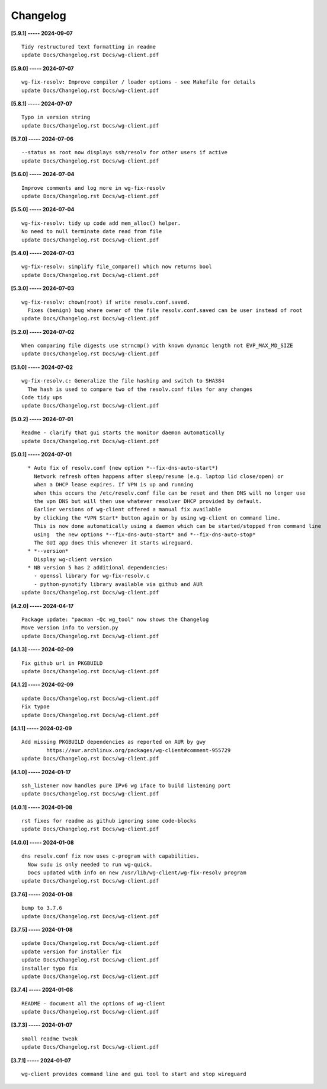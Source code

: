 Changelog
=========

**[5.9.1] ----- 2024-09-07** ::

	    Tidy restructured text formatting in readme
	    update Docs/Changelog.rst Docs/wg-client.pdf


**[5.9.0] ----- 2024-07-07** ::

	    wg-fix-resolv: Improve compiler / loader options - see Makefile for details
	    update Docs/Changelog.rst Docs/wg-client.pdf


**[5.8.1] ----- 2024-07-07** ::

	    Typo in version string
	    update Docs/Changelog.rst Docs/wg-client.pdf


**[5.7.0] ----- 2024-07-06** ::

	    --status as root now displays ssh/resolv for other users if active
	    update Docs/Changelog.rst Docs/wg-client.pdf


**[5.6.0] ----- 2024-07-04** ::

	    Improve comments and log more in wg-fix-resolv
	    update Docs/Changelog.rst Docs/wg-client.pdf


**[5.5.0] ----- 2024-07-04** ::

	    wg-fix-resolv: tidy up code add mem_alloc() helper.
	    No need to null terminate date read from file
	    update Docs/Changelog.rst Docs/wg-client.pdf


**[5.4.0] ----- 2024-07-03** ::

	    wg-fix-resolv: simplify file_compare() which now returns bool
	    update Docs/Changelog.rst Docs/wg-client.pdf


**[5.3.0] ----- 2024-07-03** ::

	    wg-fix-resolv: chown(root) if write resolv.conf.saved.
	      Fixes (benign) bug where owner of the file resolv.conf.saved can be user instead of root
	    update Docs/Changelog.rst Docs/wg-client.pdf


**[5.2.0] ----- 2024-07-02** ::

	    When comparing file digests use strncmp() with known dynamic length not EVP_MAX_MD_SIZE
	    update Docs/Changelog.rst Docs/wg-client.pdf


**[5.1.0] ----- 2024-07-02** ::

	    wg-fix-resolv.c: Generalize the file hashing and switch to SHA384
	      The hash is used to compare two of the resolv.conf files for any changes
	    Code tidy ups
	    update Docs/Changelog.rst Docs/wg-client.pdf


**[5.0.2] ----- 2024-07-01** ::

	    Readme - clarify that gui starts the monitor daemon automatically
	    update Docs/Changelog.rst Docs/wg-client.pdf


**[5.0.1] ----- 2024-07-01** ::

	      * Auto fix of resolv.conf (new option *--fix-dns-auto-start*)
	        Network refresh often happens after sleep/resume (e.g. laptop lid close/open) or
	        when a DHCP lease expires. If VPN is up and running
	        when this occurs the /etc/resolv.conf file can be reset and then DNS will no longer use
	        the vpn DNS but will then use whatever resolver DHCP provided by default.
	        Earlier versions of wg-client offered a manual fix available
	        by clicking the *VPN Start* button again or by using wg-client on command line.
	        This is now done automatically using a daemon which can be started/stopped from command line
	        using  the new options *--fix-dns-auto-start* and *--fix-dns-auto-stop*
	        The GUI app does this whenever it starts wireguard.
	      * *--version*
	        Display wg-client version
	      * NB version 5 has 2 additional dependencies:
	        - openssl library for wg-fix-resolv.c
	        - python-pynotify library available via github and AUR
	    update Docs/Changelog.rst Docs/wg-client.pdf


**[4.2.0] ----- 2024-04-17** ::

	    Package update: "pacman -Qc wg_tool" now shows the Changelog
	    Move version info to version.py
	    update Docs/Changelog.rst Docs/wg-client.pdf


**[4.1.3] ----- 2024-02-09** ::

	    Fix github url in PKGBUILD
	    update Docs/Changelog.rst Docs/wg-client.pdf


**[4.1.2] ----- 2024-02-09** ::

	    update Docs/Changelog.rst Docs/wg-client.pdf
	    Fix typoe
	    update Docs/Changelog.rst Docs/wg-client.pdf


**[4.1.1] ----- 2024-02-09** ::

	    Add missing PKGBUILD dependencies as reported on AUR by gwy
	            https://aur.archlinux.org/packages/wg-client#comment-955729
	    update Docs/Changelog.rst Docs/wg-client.pdf


**[4.1.0] ----- 2024-01-17** ::

	    ssh_listener now handles pure IPv6 wg iface to build listening port
	    update Docs/Changelog.rst Docs/wg-client.pdf


**[4.0.1] ----- 2024-01-08** ::

	    rst fixes for readme as github ignoring some code-blocks
	    update Docs/Changelog.rst Docs/wg-client.pdf


**[4.0.0] ----- 2024-01-08** ::

	    dns resolv.conf fix now uses c-program with capabilities.
	      Now sudu is only needed to run wg-quick.
	      Docs updated with info on new /usr/lib/wg-client/wg-fix-resolv program
	    update Docs/Changelog.rst Docs/wg-client.pdf


**[3.7.6] ----- 2024-01-08** ::

	    bump to 3.7.6
	    update Docs/Changelog.rst Docs/wg-client.pdf


**[3.7.5] ----- 2024-01-08** ::

	    update Docs/Changelog.rst Docs/wg-client.pdf
	    update version for installer fix
	    update Docs/Changelog.rst Docs/wg-client.pdf
	    installer typo fix
	    update Docs/Changelog.rst Docs/wg-client.pdf


**[3.7.4] ----- 2024-01-08** ::

	    README - document all the options of wg-client
	    update Docs/Changelog.rst Docs/wg-client.pdf


**[3.7.3] ----- 2024-01-07** ::

	    small readme tweak
	    update Docs/Changelog.rst Docs/wg-client.pdf


**[3.7.1] ----- 2024-01-07** ::

	    wg-client provides command line and gui tool to start and stop wireguard


